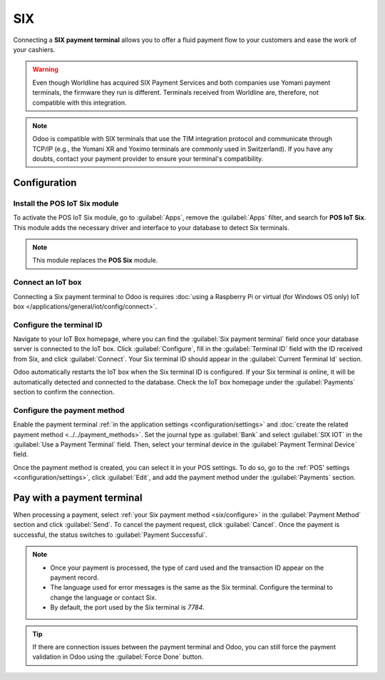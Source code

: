 ===
SIX
===

Connecting a **SIX payment terminal** allows you to offer a fluid payment flow to your customers and
ease the work of your cashiers.

.. warning::
   Even though Worldline has acquired SIX Payment Services and both companies use Yomani payment
   terminals, the firmware they run is different. Terminals received from Worldline are, therefore,
   not compatible with this integration.

.. note::
   Odoo is compatible with SIX terminals that use the TIM integration protocol and communicate
   through TCP/IP (e.g., the Yomani XR and Yoximo terminals are commonly used in Switzerland). If
   you have any doubts, contact your payment provider to ensure your terminal's compatibility.

Configuration
=============

Install the POS IoT Six module
------------------------------

To activate the POS IoT Six module, go to :guilabel:`Apps`, remove the :guilabel:`Apps` filter, and
search for **POS IoT Six**. This module adds the necessary driver and interface to your database to
detect Six terminals.

.. note::
   This module replaces the **POS Six** module.

Connect an IoT box
------------------

Connecting a Six payment terminal to Odoo is requires :doc:`using a Raspberry Pi or virtual (for
Windows OS only) IoT box </applications/general/iot/config/connect>`.

Configure the terminal ID
-------------------------

Navigate to your IoT Box homepage, where you can find the  :guilabel:`Six payment terminal` field
once your database server is connected to the IoT box. Click :guilabel:`Configure`, fill in the
:guilabel:`Terminal ID` field with the ID received from Six, and click :guilabel:`Connect`. Your
Six terminal ID should appear in the :guilabel:`Current Terminal Id` section.

.. image:: six/terminal-id.png
   :alt: Setting the Six terminal ID

Odoo automatically restarts the IoT box when the Six terminal ID is configured. If your Six terminal
is online, it will be automatically detected and connected to the database. Check the IoT box
homepage under the :guilabel:`Payments` section to confirm the connection.

.. image:: six/id-configured.png
   :alt: Confirming the connection to the Six payment terminal

.. _six/configure:

Configure the payment method
----------------------------

Enable the payment terminal :ref:`in the application settings <configuration/settings>` and
:doc:`create the related payment method <../../payment_methods>`. Set the journal type as
:guilabel:`Bank` and select :guilabel:`SIX IOT` in the :guilabel:`Use a Payment Terminal` field.
Then, select your terminal device in the :guilabel:`Payment Terminal Device` field.

.. image:: six/new-payment-method.png
   :alt: Creating a new payment method for the SIX payment terminal

Once the payment method is created, you can select it in your POS settings. To do so, go to the
:ref:`POS' settings <configuration/settings>`, click :guilabel:`Edit`, and add the payment method
under the :guilabel:`Payments` section.

Pay with a payment terminal
===========================

When processing a payment, select :ref:`your Six payment method <six/configure>` in the
:guilabel:`Payment Method` section and click :guilabel:`Send`. To cancel the payment request, click
:guilabel:`Cancel`. Once the payment is successful, the status switches to :guilabel:`Payment
Successful`.

.. image:: six/payment.png
   :alt: Paying with Six

.. note::
   - Once your payment is processed, the type of card used and the transaction ID appear on the
     payment record.
   - The language used for error messages is the same as the Six terminal. Configure the terminal to
     change the language or contact Six.
   - By default, the port used by the Six terminal is `7784`.

.. tip::
   If there are connection issues between the payment terminal and Odoo, you can still force the
   payment validation in Odoo using the :guilabel:`Force Done` button.
